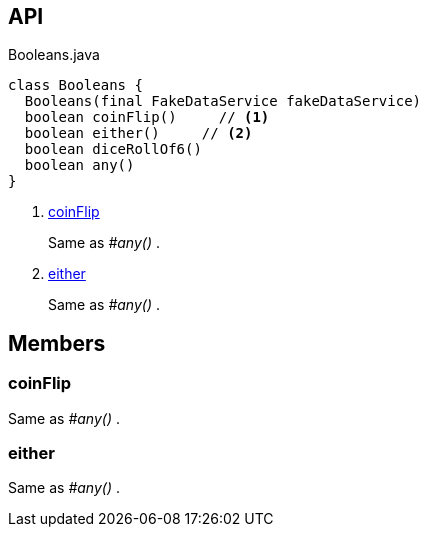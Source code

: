 :Notice: Licensed to the Apache Software Foundation (ASF) under one or more contributor license agreements. See the NOTICE file distributed with this work for additional information regarding copyright ownership. The ASF licenses this file to you under the Apache License, Version 2.0 (the "License"); you may not use this file except in compliance with the License. You may obtain a copy of the License at. http://www.apache.org/licenses/LICENSE-2.0 . Unless required by applicable law or agreed to in writing, software distributed under the License is distributed on an "AS IS" BASIS, WITHOUT WARRANTIES OR  CONDITIONS OF ANY KIND, either express or implied. See the License for the specific language governing permissions and limitations under the License.

== API

.Booleans.java
[source,java]
----
class Booleans {
  Booleans(final FakeDataService fakeDataService)
  boolean coinFlip()     // <.>
  boolean either()     // <.>
  boolean diceRollOf6()
  boolean any()
}
----

<.> xref:#coinFlip[coinFlip]
+
--
Same as _#any()_ .
--
<.> xref:#either[either]
+
--
Same as _#any()_ .
--

== Members

[#coinFlip]
=== coinFlip

Same as _#any()_ .

[#either]
=== either

Same as _#any()_ .

